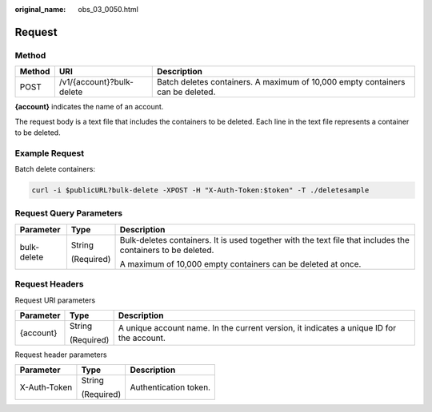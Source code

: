 :original_name: obs_03_0050.html

.. _obs_03_0050:

Request
=======

Method
------

+--------+---------------------------+--------------------------------------------------------------------------------+
| Method | URI                       | Description                                                                    |
+========+===========================+================================================================================+
| POST   | /v1/{account}?bulk-delete | Batch deletes containers. A maximum of 10,000 empty containers can be deleted. |
+--------+---------------------------+--------------------------------------------------------------------------------+

**{account}** indicates the name of an account.

The request body is a text file that includes the containers to be deleted. Each line in the text file represents a container to be deleted.

Example Request
---------------

Batch delete containers:

.. code-block::

   curl -i $publicURL?bulk-delete -XPOST -H "X-Auth-Token:$token" -T ./deletesample

Request Query Parameters
------------------------

+-----------------------+-----------------------+-------------------------------------------------------------------------------------------------------------+
| Parameter             | Type                  | Description                                                                                                 |
+=======================+=======================+=============================================================================================================+
| bulk-delete           | String                | Bulk-deletes containers. It is used together with the text file that includes the containers to be deleted. |
|                       |                       |                                                                                                             |
|                       | (Required)            | A maximum of 10,000 empty containers can be deleted at once.                                                |
+-----------------------+-----------------------+-------------------------------------------------------------------------------------------------------------+

Request Headers
---------------

Request URI parameters

+-----------------------+-----------------------+------------------------------------------------------------------------------------------+
| Parameter             | Type                  | Description                                                                              |
+=======================+=======================+==========================================================================================+
| {account}             | String                | A unique account name. In the current version, it indicates a unique ID for the account. |
|                       |                       |                                                                                          |
|                       | (Required)            |                                                                                          |
+-----------------------+-----------------------+------------------------------------------------------------------------------------------+

Request header parameters

+-----------------------+-----------------------+-----------------------+
| Parameter             | Type                  | Description           |
+=======================+=======================+=======================+
| X-Auth-Token          | String                | Authentication token. |
|                       |                       |                       |
|                       | (Required)            |                       |
+-----------------------+-----------------------+-----------------------+
